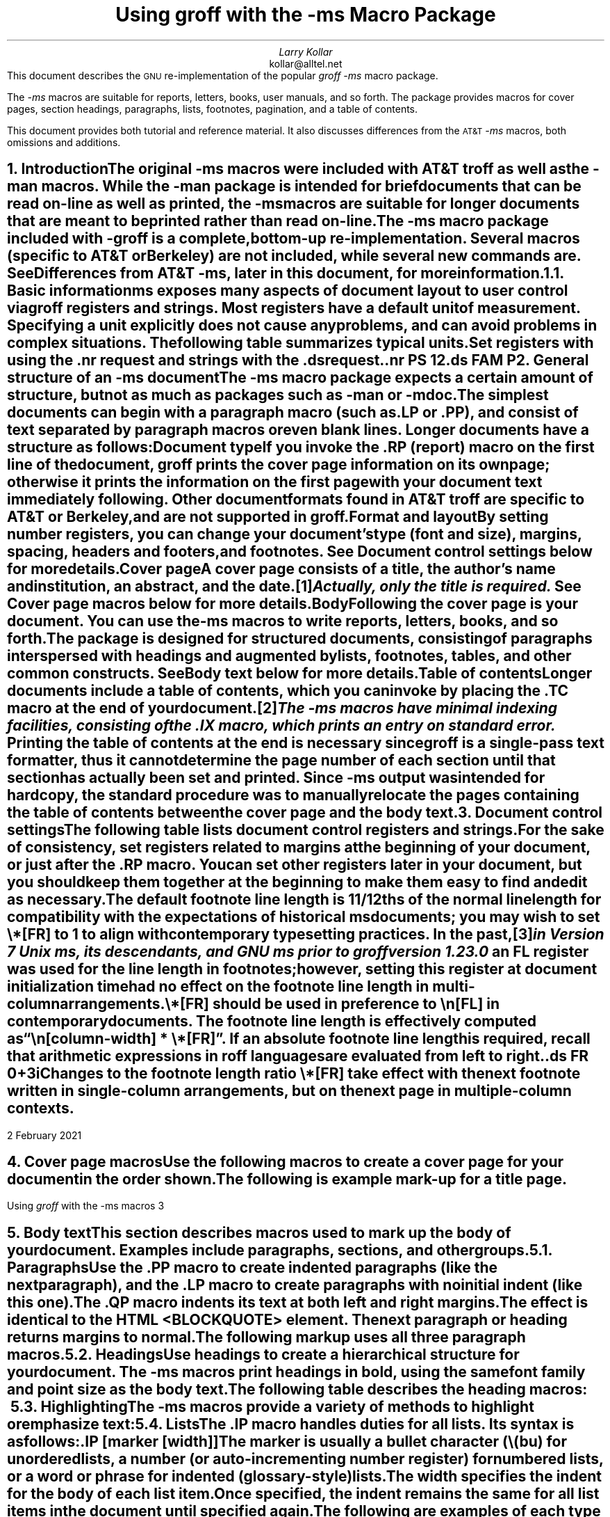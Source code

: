 .\" Handle font requests with families, for instance in tbl(1) tables.
.if n \{\
.  ftr CR R
.  ftr CB B
.  ftr CI I
.  ftr CBI BI
.\}
.\" Acronym (slightly smaller type)
.de Acr
\s-1\\$1\s0\\$2
..
.\" Paragraph symbol
.ie t .char \(pp \N'182'
.el .char \(pp para.
.\".RP
.nr LL 6.5i
.nr LT 6.5i
.nr PS 11
.nr VS 13
.nr PI 3.5n
.ND February 2021
.EH '%''February 2021'
.EF ''''
.OH 'Using \fIgroff\fP with the -ms macros''%'
.OF ''''
.TL
Using
.I groff
with the
.I -ms
Macro Package
.AU
Larry Kollar
.AI
kollar@alltel.net
.AB no
This document describes the
.Acr GNU
re-implementation of the popular
.I
groff -ms
.R
macro package.
.PP
The
.I -ms
macros are suitable for reports, letters, books,
user manuals, and so forth.
The package provides macros for cover pages, section headings,
paragraphs, lists, footnotes, pagination,
and a table of contents.
.PP
This document provides both tutorial and reference material.
It also discusses differences from the
.Acr AT&T
.I -ms
macros, both omissions and additions.
.AE
.\" ------------------------- End of cover page ------------------------- 
.NH 1
Introduction
.XS
Introduction
.XE
.LP
The original
.I -ms
macros were included with
.Acr AT&T
.I troff
as well as the
.I -man
macros.
While the
.I -man
package is intended for brief documents
that can be read on-line as well as printed, the
.I -ms
macros are suitable for longer documents that are meant to be
printed rather than read on-line.
.PP
The
.I -ms
macro package included with
.I -groff
is a complete, bottom-up re-implementation.
Several macros (specific to
.Acr AT&T
or Berkeley) are not included,
while several new commands are.
See
.I
Differences from
.Acr AT&T
-ms\c
.R
, later in this document, for more information.
.NH 2
Basic information
.XS
	Basic information
.XE
.
.
.LP
.I ms
exposes many aspects of document layout to user control via
.I groff
registers and strings.
.
Most
.I registers
have a default unit of measurement.
.
Specifying a unit explicitly does not cause any problems,
and can avoid problems in complex situations.
.
The following table summarizes typical units.
.
.TS
box;
cb cb
c a .
Unit	Description
_
i	inches
c	centimeters
p	points (1/72\[sd])
v	line height
n	width of a letter ``n'' in the current font
m	width of a letter ``M'' in the current font
P	pica (1/6\[sd])
.TE
.
.
.LP
Set registers with using the
.CW .nr
request
and strings with the
.CW .ds
request.
.
.
.DS
.CW
\&.nr PS 12
\&.ds FAM P
.R
.DE
.
.
.\" ------------------------
.if t .bp
.NH 1
General structure of an
.I -ms
document
.XS
General structure of an
.I -ms
document
.XE
.LP
The
.I -ms
macro package expects a certain amount of structure,
but not as much as packages such as
.I -man
or
.I -mdoc .
.PP
The simplest documents can begin with a paragraph macro
(such as
.CW .LP
or
.CW .PP ),
and consist of text separated by paragraph macros
or even blank lines.
Longer documents have a structure as follows:
.IP "\fBDocument type\fP"
If you invoke the
.CW .RP
(report) macro on the first line of the document,
.I groff
prints the cover page information on its own page;
otherwise it prints the information on the
first page with your document text immediately following.
Other document formats found in
.Acr AT&T
.I troff
are specific to
.Acr AT&T
or Berkeley, and are not supported in
.I groff .
.IP "\fBFormat and layout\fP"
By setting number registers,
you can change your document's type (font and size),
margins, spacing, headers and footers, and footnotes.
.
See
.I "Document control settings"
below for more details.
.
.IP "\fBCover page\fP"
A cover page consists of a title, the author's name and institution,
an abstract, and the date.\**
.FS
Actually, only the title is required.
.FE
See
.I "Cover page macros"
below for more details.
.IP "\fBBody\fP"
Following the cover page is your document.
You can use the
.I -ms
macros to write reports, letters, books, and so forth.
The package is designed for structured documents,
consisting of paragraphs interspersed with headings
and augmented by lists, footnotes, tables, and other
common constructs.
See
.I "Body text"
below for more details.
.IP "\fBTable of contents\fP"
Longer documents include a table of contents,
which you can invoke by placing the
.CW .TC
macro at the end of your document.\**
.FS
The
.I -ms
macros have minimal indexing facilities, consisting of the
.CW .IX
macro, which prints an entry on standard error.
.FE
Printing the table of contents at the end is necessary since
.I groff
is a single-pass text formatter,
thus it cannot determine the page number of each section
until that section has actually been set and printed.
Since
.I -ms
output was intended for hardcopy,
the standard procedure was to manually relocate the pages containing
the table of contents between the cover page and the
body text.
.\" ------------------------
.if t .bp
.NH 1
Document control settings
.XS
Document control settings
.XE
.LP
The following table lists document control registers and strings.
.
For the sake of consistency,
set registers related to margins at the beginning of your document,
or just after the
.CW .RP
macro.
.
You can set other registers later in your document,
but you should keep them together at the beginning
to make them easy to find and edit as necessary.
.TS H
box expand;
cb | cb cb cb cb
l | afCR l l lfCR .
Type	Parameter	Definition	Effective	Default
_
.TH
Margins	\[rs]n[PO]	Page offset (left margin)	next page	1i
\^	\[rs]n[LL]	Line length	next \(pp	6i
\^	\[rs]n[LT]	Header/footer (title) length	next \(pp	6i
\^	\[rs]n[HM]	Top (header) margin	next page	1i
\^	\[rs]n[FM]	Bottom (footer) margin	next page	1i
_
Text	\[rs]n[PS]	Point size	next \(pp	10p
\^	\[rs]n[VS]	Line spacing (leading)	next \(pp	12p
\^	\[rs]*[FAM]	Font family	next \(pp	12p
_
Paragraphs	\[rs]n[PI]	Initial indent	next \(pp	5n
\^	\[rs]n[PD]	Space between paragraphs	next \(pp	0.3v
\^	\[rs]n[QI]	Quoted paragraph indent	next \(pp	5n
_
Footnotes	\[rs]*[FR]	Line length ratio	special	11/12
\^	\[rs]n[FI]	Indentation	next footnote	2n
\^	\[rs]n[FF]	Format	next footnote	0
_
Other	\[rs]n[MINGW]	Minimum width between columns	next page	2n
.TE
.
.
.PP
The default footnote line length is 11/12ths of the normal line length
for compatibility with the expectations of historical
.I ms
documents;
you may wish to set
.CW \[rs]*[FR]
to
.CW 1
to align with contemporary typesetting practices.
.
In the past,\**
.FS
in Version 7 Unix
.I ms ,
its descendants,
and GNU
.I ms
prior to
.I groff
version 1.23.0
.FE
an
.CW FL
register was used for the line length in footnotes;
however,
setting this register at document initialization time had no effect on
the footnote line length in multi-column arrangements.
.
.
.PP
.CW \[rs]*[FR]
should be used in preference to
.CW \[rs]n[FL]
in contemporary documents.
.
The footnote line length is effectively computed as
.CW "\[rs]n[\f[I]column-width\f[]] * \[rs]*[FR]" \[rq]. \[lq]
.
If an absolute footnote line length is required,
recall that arithmetic expressions in
.I roff
languages are evaluated from left to right.
.
.
.DS
.CW
\&.ds FR 0+3i
.R
.DE
.
.
.PP
Changes to the footnote length ratio
.CW \[rs]*[FR]
take effect with the next footnote written in single-column
arrangements,
but on the next page in multiple-column contexts.
.
.
.\" ------------------------
.bp
.NH 1
Cover page macros
.XS
Cover page macros
.XE
.LP
Use the following macros to create a cover page for your document
in the order shown.
.TS H
box;
lb lb
lf(CR) lx.
Macro	Description
_
.TH
\&.RP [\fBno\fP]	T{
Specifies the report format for your document.
The report format creates a separate cover page.
The default action (no
.CW .RP
macro) is to print a subset of the
cover page on page 1 of your document.
.sp \n(PDu
If you use the optional
.B no
argument,
.I groff
prints a title page but
does not repeat any of the title page information
(title, author, abstract, etc.)
on page 1 of the document.
T}
_
\&.DA [\fIxxx\fP]	T{
(optional) Print the current date,
or the arguments to the macro if any,
on the title page (if specified)
and in the footers.
This is the default for
.I nroff .
T}
_
\&.ND xxx [\fIxxx\fP]	T{
(optional) Print the current date,
or the arguments to the macro if any,
on the title page (if specified)
but not in the footers.
This is the default for
.I troff .
T}
_
\&.TL	T{
Specifies the document title.
.I groff
collects text following the
.CW .TL
macro into the title, until reaching the author name or abstract.
T}
_
\&.AU	T{
Specifies the author's name, which appears on the
line (or lines) immediately following.
You can specify multiple authors as follows:
.DS I
.CW
\&.AU
John Doe
\&.AI
University of West Bumblefuzz
\&.AU
Martha Buck
\&.AI
Monolithic Corporation
.R
\&...
.DE
T}
_
\&.AI	T{
Specifies the author's institution.
You can specify multiple institutions in the same way
that you specify multiple authors.
T}
_
\&.AB [no]	T{
Begins the abstract.
The default is to print the word
.Acr ABSTRACT ,
centered and in italics, above the text of the abstract.
The option
.CW no
suppresses this heading.
T}
_
\&.AE	End the abstract.
.TE
.KS
.LP
The following is example mark-up for a title page.
.B1
.DS B
.CW
\&.RP
\&.TL
The Inevitability of Code Bloat
in Commercial and Free Software
\&.AU
J. Random Luser
\&.AI
University of West Bumblefuzz
\&.AB
This report examines the long-term growth
of the code bases in two large, popular software
packages; the free Emacs and the commercial
Microsoft Word.
While differences appear in the type or order
of features added, due to the different
methodologies used, the results are the same
in the end.
\&.PP
The free software approach is shown to be
superior in that while free software can
become as bloated as commercial offerings,
free software tends to have fewer serious
bugs and the added features are in line with
user demand.
\&.AE
.R
\&... the rest of the paper follows ...
.DE
.B2
.KE
.\" ------------------------
.bp
.NH 1
Body text
.XS
Body text
.XE
.LP
This section describes macros 
used to mark up the body of your document.
Examples include paragraphs, sections, and
other groups.
.NH 2
Paragraphs
.XS
	Paragraphs
.XE
.LP
Use the
.CW .PP
macro to create indented paragraphs
(like the next paragraph),
and the
.CW .LP
macro to create paragraphs with no initial indent (like this one).
.PP
The
.CW .QP
macro indents its text at both left and right margins.
The effect is identical to the
.Acr HTML
.CW <BLOCKQUOTE>
element.
The next paragraph or heading
returns margins to normal.
.KS
.PP
The following markup uses all three paragraph macros.
.B1
.DS B
.CW
\&.NH 2
Cases used in the study
\&.LP
The following software and versions were
considered for this report.
\&.PP
For commercial software, we chose
\&.B "Microsoft Word for Windows" ,
starting with version 1.0 through the
current version (Word 2000).
\&.PP
For free software, we chose
\&.B Emacs ,
from its first appearance as a standalone
editor through the current version (v20).
\&.QP
Franklin's Law applied to software:
software expands to outgrow both
RAM and disk space over time.
.R
.DE
.B2
.KE
.NH 2
Headings
.XS
	Headings
.XE
.LP
Use headings to create a hierarchical structure
for your document.
The
.I -ms
macros print headings in
.B bold ,
using the same font family and point size as the body text.
.KS
.PP
The following table describes the heading macros:
.TS
box expand;
cb cb
afCRw(0.75i) lw(5i) .
Macro	Description
_
\&.NH \fIxx\fP	T{
Numbered heading.
The argument
.I xx
is either a numeric argument to indicate the
level of the heading, or
.I "S xx xx" "..."
to set the heading level explicitly.
The section headings in this document use the
.CW .NH
macro to show the level of each section.

If you specify heading levels out of sequence,
such as invoking
.CW ".NH\ 3"
after
.CW ".NH\ 1" ,
.I groff
prints a warning on standard error.
T}
_
\&.SH	Unnumbered subheading.
.TE
.KE
.KS
.NH 2
Highlighting
.XS
	Highlighting
.XE
.LP
The
.I -ms
macros provide a variety of methods to highlight
or emphasize text:
.TS H
box;
lb lb
lf(CR) lx.
Macro	Description
_
.TH
\&.B [txt [post [pre]]]	T{
Sets its first argument in
.B "bold type" .
If you specify a second argument,
.I groff
prints it in the previous font after
the bold text, with no intervening space
(this allows you to set punctuation after
the highlighted text without highlighting
the punctuation).
Similarly, it prints the third argument (if any)
in the previous font
.B before
the first argument.
For example,
.sp \n(PDu
.ti +3n
\&.B foo ) (
.sp \n(PDu
prints
.B foo ). (
.sp \n(PDu
If you give this macro no arguments,
.I groff
prints all text following in bold until
the next highlighting, paragraph, or heading macro.
T}
_
\&.R [txt [post [pre]]]	T{
Sets its first argument in
roman (or regular) type.
It operates similarly to the
.CW .B
macro otherwise.
T}
_
\&.I [txt [post [pre]]]	T{
Sets its first argument in
.I "italic type" .
It operates similarly to the
.CW .B
macro otherwise.
T}
_
\&.CW [txt [post [pre]]]	T{
Sets its first argument in a
.CW "constant width face" .
It operates similarly to the
.CW .B
macro otherwise.
T}
_
\&.BI [txt [post [pre]]]	T{
Sets its first argument in
.BI "bold italic type" .
It operates similarly to the
.CW .B
macro otherwise.
T}
_
\&.BX [txt]	T{
Prints its argument and draws a
.BX box
around it.
If you want to box a string that contains spaces,
use a digit-width space (\\0).
T}
_
\&.UL [txt [post]]	T{
Prints its first argument with an
.UL underline .
If you specify a second argument,
.I groff
prints it in the previous font after
the underlined text, with no intervening space.
T}
_
\&.LG	T{
Prints all text following in
.LG
larger type
.NL
(2 points larger than the current point size)
until
the next font size, highlighting, paragraph, or heading macro.
You can
.LG
specify this macro
.LG
multiple times
.NL
to enlarge the point size as needed.
T}
_
\&.SM	T{
Prints all text following in
.SM
smaller type
.NL
(2 points smaller than the current point size)
until
the next type size, highlighting, paragraph, or heading macro.
You can
.SM
specify this macro
.SM
multiple times
.NL
to reduce the point size as needed.
T}
_
\&.NL	T{
Prints all text following in
the normal point size
(that is, the value of the
.CW PS
register).
T}
.TE
.KE
.NH 2
Lists
.XS
	Lists
.XE
.LP
The
.CW .IP
macro handles duties for all lists.
Its syntax is as follows:
.PP
.CW .IP
.I marker "" [
.I width ]] [
.LP
The
.I marker
is usually a bullet character
.CW \\\\(bu ) (
for unordered lists,
a number (or auto-incrementing number register) for numbered lists,
or a word or phrase for indented (glossary-style) lists.
.PP
The
.I width
specifies the indent for the body of each list item.
Once specified, the indent remains the same for all
list items in the document until specified again.
.KS
.PP
The following are examples of each type of list:
.TS H
box expand;
cb cb
afCR a .
Source	Result
_
.TH
T{
.nf
A bulleted list:
\&.IP \\(bu 2
lawyers
\&.IP \\(bu
guns
\&.IP \\(bu
money
.fi
T}	T{
A bulleted list:
.IP \(bu 2
lawyers
.IP \(bu
guns
.IP \(bu
money
T}
_
T{
.nf
\&.nr step 1 1
A numbered list:
\&.IP \\n[step] 3
lawyers
\&.IP \\n+[step]
guns
\&.IP \\n+[step]
money
.fi
T}	T{
.nr step 1 1
A numbered list:
.IP \n[step]. 3
lawyers
.IP \n+[step].
guns
.IP \n+[step].
money
.LP
Note the use of the auto-incrementing number
.br
register in this example.
T}
_
T{
.nf
A glossary-style list:
\&.IP lawyers 0.4i
Two or more attorneys.
\&.IP guns
Firearms, preferably
large-caliber.
\&.IP money
Gotta pay for those
lawyers and guns!
.fi
T}	T{
A glossary-style list:
.IP lawyers 0.4i
Two or more attorneys.
.IP guns
Firearms, preferably large-caliber.
.IP money
Gotta pay for those lawyers and guns!
T}
.TE
.KE
.PP
In the last example, note how the
.CW .IP
macro places the definition on the same line as the term
if it has enough space.
This may or may not be the effect you want.
The following example shows two possible workarounds:
.TS
box expand;
cb cb
afCR l .
Code	Result
_
T{
.nf
A glossary-style list:
\&.IP lawyers 0.4i
Two or more attorneys.
\&.IP guns
\&.br
Firearms, preferably
large-caliber.
\&.IP money
Gotta pay for those
lawyers and guns!
.fi
T}	T{
A glossary-style list:
.IP lawyers 0.4i
Two or more attorneys.
.IP guns
.br
Firearms, preferably large-caliber.
.IP money
Gotta pay for those lawyers and guns!
T}
_
T{
.nf
A glossary-style list:
\&.IP lawyers 0.4i
Two or more attorneys.
\&.IP guns\[rs]h\[aq]0.4i\[aq]
Firearms, preferably
large-caliber.
\&.IP money
Gotta pay for those
lawyers and guns!
.fi
T}	T{
A glossary-style list:
.IP lawyers 0.4i
Two or more attorneys.
.IP guns\h'0.4i'
Firearms, preferably large-caliber.
.IP money
Gotta pay for those lawyers and guns!
T}
.TE
.PP
The first example uses the
.CW .br
request to force a break after printing the term or label.
The second example uses the
.CW \\\\p
escape to do the same thing.
Note the space following the escape; this is important.
If you omit the space,
.I groff
prints the first word on the same line as the term or label (if it fits)
.B then
breaks the line.
.PP
To set nested lists, use the
.CW .RS
and 
.CW .RE
macros.
These macros begin and end a section indented to line
up with the body of an
.CW .IP
macro.
For example:
.TS
box center;
a a .
T{
.nf
.CW
\&.IP \\(bu 2
Lawyers:
\&.RS
\&.IP \\(bu
Dewey,
\&.IP \\(bu
Cheatham,
\&.IP \\(bu
and Howe.
\&.RE
\&.IP \\(bu
Guns
.R
\&...
.fi
T}	T{
.IP \(bu 2
Lawyers:
.RS
.IP \(bu
Dewey,
.IP \(bu
Cheatham,
.IP \(bu
and Howe.
.RE
.IP \(bu
Guns
\&...
T}
.TE
.NH 2
Displays and keeps
.XS
	Displays and keeps
.XE
.LP
Use displays to show text-based examples or figures
(such as code listings).
This document shows
.I groff
code examples inside displays, for example.
.PP
Displays turn off filling, so lines of code can be
displayed as-is without inserting
.CW .br
requests in between each line.
Displays can be 
.I kept
on a single page, or allowed to break across pages.
The following table shows the display types available.
.TS
box expand;
cb s | cb 
cb cb | ^
afCR afCR | a .
Display macro	Description
With keep	No keep
_
\&.DS L	\&.LD	Left-justified display.
\&.DS I [\fIindent\fP]	\&.ID	T{
Indented display (default is the DI register).
T}
\&.DS B	\&.BD	T{
Block-centered display (left-justified, longest line centered).
T}
\&.DS C	\&.CD	Centers all lines in the display.
\&.DS R	\&.RD	Right-justifies all lines in the display.
.TE
.LP
Use the
.CW .DE
macro to end any display type.
.PP
On occasion, you may want to
.I keep
other text together on a page.
For example, you may want to keep two paragraphs together, or
a paragraph that refers to a table (or list, or other item)
immediately following.
The
.I -ms
macros provide the
.CW .KS
and
.CW .KE
macros for this purpose.
The
.CW .KS
macro begins a block of text to be kept on a single page,
and the
.CW .KE
macro ends the block.
.PP
You can specify a
.I "floating keep" ;
if the keep cannot fit on the current page,
.I groff
holds the contents of the keep and allows text following
the keep (in the source file) to fill in the remainder of
the current page.
When the page breaks,
whether by an explicit
.CW .bp
request or by reaching the end of the page,
.I groff
prints the floating keep at the top of the new page.
This is useful for printing large graphics or tables
that do not need to appear exactly where specified.
Use the
.CW .KF
and
.CW .KE
macros to specify a floating keep.
.PP
You can also use the
.CW .ne
request to force a page break if there is
not enough vertical space remaining on the page.
.\" ----------------------------
.KS
.NH 2
Tables, figures, equations, and references
.XS
	Tables, figures, equations, and references
.XE
.LP
The
.I -ms
macros support the standard
.I groff
preprocessors:
.I tbl ,
.I pic ,
.I eqn ,
and
.I refer .
You mark text meant for preprocessors by enclosing it
in pairs of tags as follows:
.TS
box expand;
cb cb
afCRw(1.25i) aw(4.75i) .
Tag Pair	Description
_
T{
\&.TS [H]
.br
\&.TE
T}	T{
Denotes a table, to be processed by the
.I tbl
preprocessor.
The optional
.B H
argument to
.CW .TS
instructs
.I groff
to create a running header with the information
up to the
.CW .TH
macro.
.I Groff
prints the header at the beginning of the table;
if the table runs onto another page,
.I groff
prints the header on the next page as well.
T}
_
T{
\&.PS
.br
\&.PE
T}	T{
Denotes a graphic, to be processed by the
.I pic
preprocessor.
You can create a
.I pic
file by hand, using the
.Acr AT&T
.I pic
manual available on the Web as a reference,
or by using a graphics program such as
.I xfig .
T}
_
T{
\&.EQ
.I align ] [
.br
\&.EN
T}	T{
Denotes an equation, to be processed by the
.I eqn
preprocessor.
The optional
.I align
argument can be
.B C ,
.B L ,
or
.B I
to center (the default), left-justify, or indent
the equation.
T}
_
T{
\&.[
.br
\&.]
T}	T{
Denotes a reference, to be processed by the
.I refer
preprocessor.
The
.Acr GNU
.I refer (1)
manpage provides a comprehensive reference
to the preprocessor and the format of the
bibliographic database.
T}
.TE
.KE
.KS
.NH 3
An example multi-page table
.XS
		An example multi-page table
.XE
.LP
The following is an example of how to set up a
table that may print across two or more pages.
.B1
.DS I
.CW
\&.TS H
allbox expand;
cb | cb .
Text      \&...of heading...
_
\&.TH
\&.T&
l | l .
.R
\&... the rest of the table follows...
.CW
\&.TE
.R
.DE
.B2
.KE
.NH 2
Footnotes
.XS
	Footnotes
.XE
.LP
The
.I -ms
macro package has a flexible footnote system.
You can specify a numbered footnote\**
.FS
This is a numbered footnote.
.FE
by using the
.CW \\\\**
escape, followed by the text of the footnote
enclosed by
.CW .FS
and
.CW .FE
macros.
.PP
You can specify symbolic footnotes\(dg
.FS
\(dgThis is a symbolic footnote.
.FE
by placing the character (such as
.CW \\\\(dg
for the dagger character used here),
followed by the symbol and the text of the footnote
enclosed by
.CW .FS
and
.CW .FE
macros.
.KS
.PP
You can control how
.I groff
prints footnote numbers by changing the value of the
.CW FF
register as follows:
.TS
box;
cb cb
aw(0.75i) lw(5.25i) .
Value	Description
_
0	T{
Prints the footnote number as a superscript; indents the footnote (default).
T}
1	T{
Prints the number followed by a period (like 1.)
and indents the footnote.
T}
2	Like 1, without an indent.
3	T{
Like 1, but prints the footnote number as a hanging paragraph.
T}
.TE
.KE
.\" ------------------------
.NH 1
Page layout
.XS
Page layout
.XE
.LP
The default output from the
.I -ms
macros provides a minimalist
page layout:
it prints a single column, with
the page number centered at the top of each page.
It prints no footers.
.PP
You can change the layout by setting
the proper number registers and strings.
.NH 2
Headers and footers
.XS
	Headers and footers
.XE
.LP
There are two ways to define headers and footers:
.IP \(bu 2
Set the strings
.CW LH ,
.CW CH ,
and
.CW RH ,
to set the left, center, and right headers; and
.CW LF ,
.CW CF ,
and
.CW RF
to set the left, center, and right footers.
This works best for documents that do not distinguish
between odd and even pages.
.IP \(bu
Use the
.CW .OH
and
.CW .EH
macros to define headers for the odd and even pages; and
.CW .OF
and
.CW .EF
macros to define footers for the odd and even pages.
This is more flexible than defining the individual strings.
The syntax for these macros is as follows:
.DS I
.CW
\&.OH '\fIleft\fP'\fIcenter\fP'\fIright\fP'
.R
.DE
.LP
You can replace the quote (') marks with any character not
appearing in the header or footer text.
.\" ------------------------
.KS
.NH 2
Margins
.XS
	Margins
.XE
.
.
.LP
Control margins using registers.
.
The following table lists the register names and defaults:
.TS
box expand;
cb cb cb cb
afCR l l a .
Register	Definition	Effective	Default
_
PO	Page offset (left margin)	next page	1i
LL	Line length	next \(pp	6i
LT	Header/footer (title) length	next \(pp	6i
HM	Top (header) margin	next page	1i
FM	Bottom (footer) margin	next page	1i
.TE
.KE
.PP
Note that there is no right margin setting.
The combination of page offset and line length
provide the information necessary to
derive the right margin.
.KS
.NH 2
Multiple columns
.XS
	Multiple columns
.XE
.LP
The
.I -ms
macros can set text in as many columns as will reasonably
fit on the page.
The following macros are available.
All of them force a page break if a multi-column mode is already set.
However, if the current mode is single-column, starting a multi-column
mode does
.B not
force a page break.
.TS
box expand;
cb cb
lfCRw(2i) lw(4i).
Macro	Description
_
\&.1C	Single-column mode.
_
\&.2C	Two-column mode.
_
\&.MC [\fIwidth\fP [\fIgutter\fP]]	T{
Multi-column mode.
If you specify no arguments, it is equivalent to the
.CW .2C
macro.
Otherwise,
.I width
is the width of each column and
.I gutter
is the space between columns.
The
.CW MINGW
number register is the default gutter width.
T}
.TE
.KE
.NH 2
Creating a table of contents
.XS
	Creating a table of contents
.XE
.LP
The facilities in the
.I -ms
macro package for creating a table of contents
are semi-automated at best.
Assuming that you want the table of contents to
consist of the document's headings, you need to
repeat those headings wrapped in
.CW .XS
and
.CW .XE
macros.
.PP
In addition, the
.CW .XS
macro does not know to indent a heading based on
its level.
The easiest way to work around this is to add tabs
to the table of contents string.
The following is an example:
.B1
.DS I
.CW
\&.NH 1
Introduction
\&.XS
Introduction
\&.XE
.R
\&...
.CW
\&.NH 2
Methodology
\&.XS
	Methodology
\&.XE
.R
\&...
.DE
.B2
.LP
The
.I "Groff and Friends HOWTO"
includes a
.I sed
script that automatically inserts
.CW .XS
and
.CW .XE
entries after each heading in a document.
.PP
Altering the
.CW .NH
macro to automatically build the table of contents
is perhaps initially more difficult, but would save
a great deal of time in the long run if you use
.I -ms
regularly.
.\" ------------------------
.NH 1
Differences from AT&T
.I -ms
.XS
Differences from AT&T
.I -ms
.XE
.LP
This section lists the (minor) differences between the
.I "groff -ms"
macros and
.Acr AT&T
.I "troff -ms"
macros.
.NH 2
.I troff
macros not appearing in
.I groff
.XS
	\fItroff\fP
macros not appearing in
.I groff
.XE
.LP
Macros missing from
.I "groff -ms"
are cover page macros specific to
Bell Labs.
The macros known to be missing are:
.IP \&.TM 0.5i
Technical memorandum; a cover sheet style
.IP \&.IM
Internal memorandum; a cover sheet style
.IP \&.MR
Memo for record; a cover sheet style
.IP \&.MF
Memo for file; a cover sheet style
.IP \&.EG
Engineer's notes; a cover sheet style
.IP \&.TR
Computing Science Tech Report; a cover sheet style
.IP \&.OK
Other keywords
.IP \&.CS
Cover sheet information
.IP \&.MH
A cover sheet macro
.NH 2
.I groff
macros not appearing in
AT&T
.I troff
.XS
	\fIgroff\fP
macros not appearing in
AT&T
.I troff
.XE
.LP
The
.I "groff -ms"
macros have a few minor extensions compared to the
.Acr AT&T
.I "troff -ms"
macros.
.IP \&.AM 0.5i
Improved accent marks.
.IP "\&.DS I"
Indented display.
The default behavior of
.Acr AT&T
.I "troff -ms"
was to indent; the
.I groff
default prints displays flush left with the body text.
.IP \&.CW
Print text in
.CW "constant width"
(Courier) font.
.IP \&.IX
Indexing term (printed on standard error).
.PP
The
.CW MINGW
number register specifies a minimum space between columns
(for multi-column output); this takes the place of the
.CW GW
register that was documented but apparently not implemented in
.Acr AT&T
.I troff .
Several new string registers are available as well.
You can change these to handle (for example) the local language.
.IP REFERENCES 0.5i
Contains the string printed at the beginning of the
references (bibliography) page.
.IP ABSTRACT
Contains the string printed at the beginning of the abstract.
.IP TOC
.br
Contains the string printed at the beginning of the table of contents.
.\" ------------------------
.if t .bp
.NH 1
Acknowledgements
.XS
Acknowledgements
.XE
.LP
Two documents provided essential reference material:
.IP \(bu
The
.I "Groff and Friends HOWTO" ,
.R
by Dean Allen Provins.
.IP \(bu
.I "Using the -ms Macros with Troff and Nroff" ,
.R
the original
.Acr AT&T
document by M. E. Lesk.
.LP
Without these documents close at hand,
writing this document would have been a
much more difficult task.
.\" ------------------------
.\" Toc here at end...
.\" We need to fix the headers...
.TC
.
.
.\" Local Variables:
.\" fill-column: 72
.\" mode: nroff
.\" End:
.\" vim: set filetype=groff textwidth=72:
